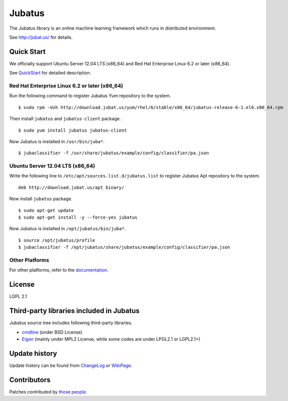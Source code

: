 Jubatus
=======

The Jubatus library is an online machine learning framework which runs in distributed environment.

See http://jubat.us/ for details.

Quick Start
-----------

We officially support Ubuntu Server 12.04 LTS (x86_64) and Red Hat Enterprise Linux 6.2 or later (x86_64).

See `QuickStart <http://jubat.us/en/quickstart.html>`_ for detailed description.

Red Hat Enterprise Linux 6.2 or later (x86_64)
~~~~~~~~~~~~~~~~~~~~~~~~~~~~~~~~~~~~~~~~~~~~~~

Run the following command to register Jubatus Yum repository to the system.

::

  $ sudo rpm -Uvh http://download.jubat.us/yum/rhel/6/stable/x86_64/jubatus-release-6-1.el6.x86_64.rpm

Then install ``jubatus`` and ``jubatus-client`` package.

::

  $ sudo yum install jubatus jubatus-client

Now Jubatus is installed in ``/usr/bin/juba*``.

::

  $ jubaclassifier -f /usr/share/jubatus/example/config/classifier/pa.json

Ubuntu Server 12.04 LTS (x86_64)
~~~~~~~~~~~~~~~~~~~~~~~~~~~~~~~~

Write the following line to ``/etc/apt/sources.list.d/jubatus.list`` to register Jubatus Apt repository to the system.

::

  deb http://download.jubat.us/apt binary/

Now install ``jubatus`` package.

::

  $ sudo apt-get update
  $ sudo apt-get install -y --force-yes jubatus

Now Jubatus is installed in ``/opt/jubatus/bin/juba*``.

::

  $ source /opt/jubatus/profile
  $ jubaclassifier -f /opt/jubatus/share/jubatus/example/config/classifier/pa.json

Other Platforms
~~~~~~~~~~~~~~~

For other platforms, refer to the `documentation <http://jubat.us/en/build.html>`_.

License
-------

LGPL 2.1

Third-party libraries included in Jubatus
-----------------------------------------

Jubatus source tree includes following third-party libraries.

- cmdline_ (under BSD License)
- Eigen_ (mainly under MPL2 License, while some codes are under LPGL2.1 or LGPL2.1+)

.. _cmdline: https://github.com/tanakh/cmdline
.. _Eigen: http://eigen.tuxfamily.org

Update history
--------------

Update history can be found from `ChangeLog <https://github.com/jubatus/jubatus/blob/master/ChangeLog.rst>`_ or `WikiPage <https://github.com/jubatus/jubatus/wiki/ChangeLog>`_.

Contributors
------------

Patches contributed by `those people <https://github.com/jubatus/jubatus/contributors>`_.
